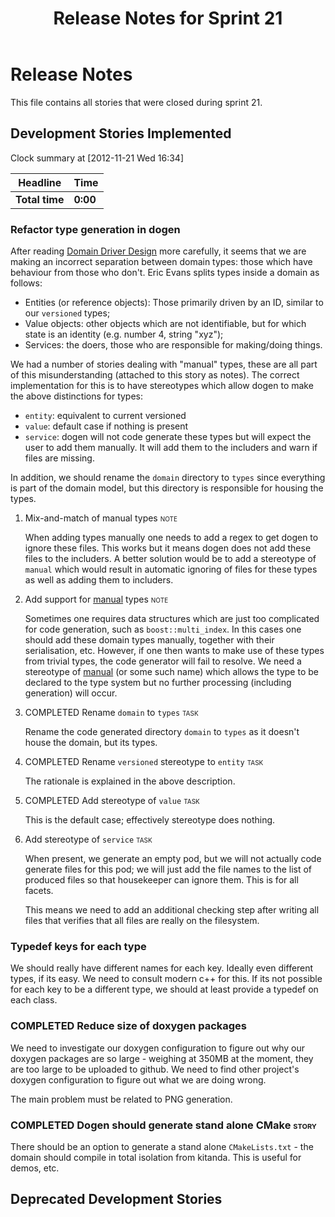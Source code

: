 #+title: Release Notes for Sprint 21
#+options: date:nil toc:nil author:nil num:nil
#+todo: ANALYSIS IMPLEMENTATION TESTING | COMPLETED CANCELLED
#+tags: story(s) epic(e) task(t) note(n) spike(p)

* Release Notes

This file contains all stories that were closed during sprint 21.

** Development Stories Implemented


#+begin: clocktable :maxlevel 3 :scope subtree
Clock summary at [2012-11-21 Wed 16:34]

| Headline     | Time   |
|--------------+--------|
| *Total time* | *0:00* |
#+end:

*** Refactor type generation in dogen

After reading [[http://domaindrivendesign.org/books/evans_2003][Domain Driver Design]] more carefully, it seems that we
are making an incorrect separation between domain types: those which
have behaviour from those who don't. Eric Evans splits types inside a
domain as follows:

- Entities (or reference objects): Those primarily driven by an ID,
  similar to our =versioned= types;
- Value objects: other objects which are not identifiable, but for
  which state is an identity (e.g. number 4, string "xyz");
- Services: the doers, those who are responsible for making/doing
  things.

We had a number of stories dealing with "manual" types, these are all
part of this misunderstanding (attached to this story as notes). The
correct implementation for this is to have stereotypes which allow
dogen to make the above distinctions for types:

- =entity=: equivalent to current versioned
- =value=: default case if nothing is present
- =service=: dogen will not code generate these types but will expect
  the user to add them manually. It will add them to the includers and
  warn if files are missing.

In addition, we should rename the =domain= directory to =types= since
everything is part of the domain model, but this directory is
responsible for housing the types.

**** Mix-and-match of manual types                                     :note:

When adding types manually one needs to add a regex to get dogen to
ignore these files. This works but it means dogen does not add these
files to the includers. A better solution would be to add a stereotype
of =manual= which would result in automatic ignoring of files for
these types as well as adding them to includers.

**** Add support for _manual_ types                                    :note:

Sometimes one requires data structures which are just too complicated
for code generation, such as =boost::multi_index=. In this cases one
should add these domain types manually, together with their
serialisation, etc. However, if one then wants to make use of these
types from trivial types, the code generator will fail to resolve. We
need a stereotype of _manual_ (or some such name) which allows the
type to be declared to the type system but no further processing
(including generation) will occur.

**** COMPLETED Rename =domain= to =types=                              :task:
     CLOSED: [2012-11-21 Wed 18:15]

Rename the code generated directory =domain= to =types= as it doesn't
house the domain, but its types.

**** COMPLETED Rename =versioned= stereotype to =entity=               :task:
     CLOSED: [2012-11-21 Wed 21:31]

The rationale is explained in the above description.

**** COMPLETED Add stereotype of =value=                               :task:
     CLOSED: [2012-11-21 Wed 21:31]

This is the default case; effectively stereotype does nothing.

**** Add stereotype of =service=                                       :task:

When present, we generate an empty pod, but we will not actually code
generate files for this pod; we will just add the file names to the
list of produced files so that housekeeper can ignore them. This is
for all facets.

This means we need to add an additional checking step after writing
all files that verifies that all files are really on the filesystem.

*** Typedef keys for each type

We should really have different names for each key. Ideally even
different types, if its easy. We need to consult modern c++ for
this. If its not possible for each key to be a different type, we
should at least provide a typedef on each class.

*** COMPLETED Reduce size of doxygen packages
    CLOSED: [2012-11-21 Wed 16:37]

We need to investigate our doxygen configuration to figure out why our
doxygen packages are so large - weighing at 350MB at the moment, they
are too large to be uploaded to github. We need to find other
project's doxygen configuration to figure out what we are doing wrong.

The main problem must be related to PNG generation.

*** COMPLETED Dogen should generate stand alone CMake                 :story:
    CLOSED: [2012-11-21 Wed 16:45]

There should be an option to generate a stand alone =CMakeLists.txt= -
the domain should compile in total isolation from kitanda. This is
useful for demos, etc.

** Deprecated Development Stories
